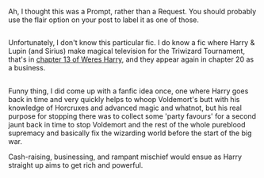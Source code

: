 :PROPERTIES:
:Author: Avaday_Daydream
:Score: 2
:DateUnix: 1501552877.0
:DateShort: 2017-Aug-01
:END:

Ah, I thought this was a Prompt, rather than a Request. You should probably use the flair option on your post to label it as one of those.

** 
   :PROPERTIES:
   :CUSTOM_ID: section
   :END:
Unfortunately, I don't know this particular fic. I do know a fic where Harry & Lupin (and Sirius) make magical television for the Triwizard Tournament, that's in [[https://www.fanfiction.net/s/8106168/13/Weres-Harry][chapter 13 of Weres Harry]], and they appear again in chapter 20 as a business.

** 
   :PROPERTIES:
   :CUSTOM_ID: section-1
   :END:
Funny thing, I did come up with a fanfic idea once, one where Harry goes back in time and very quickly helps to whoop Voldemort's butt with his knowledge of Horcruxes and advanced magic and whatnot, but his real purpose for stopping there was to collect some 'party favours' for a second jaunt back in time to stop Voldemort and the rest of the whole pureblood supremacy and basically fix the wizarding world before the start of the big war.

Cash-raising, businessing, and rampant mischief would ensue as Harry straight up aims to get rich and powerful.